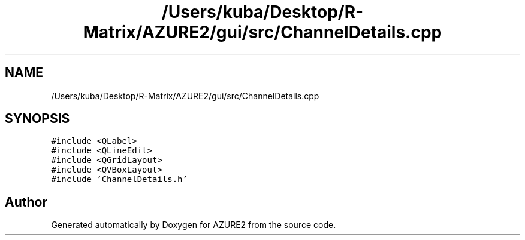 .TH "/Users/kuba/Desktop/R-Matrix/AZURE2/gui/src/ChannelDetails.cpp" 3AZURE2" \" -*- nroff -*-
.ad l
.nh
.SH NAME
/Users/kuba/Desktop/R-Matrix/AZURE2/gui/src/ChannelDetails.cpp
.SH SYNOPSIS
.br
.PP
\fC#include <QLabel>\fP
.br
\fC#include <QLineEdit>\fP
.br
\fC#include <QGridLayout>\fP
.br
\fC#include <QVBoxLayout>\fP
.br
\fC#include 'ChannelDetails\&.h'\fP
.br

.SH "Author"
.PP 
Generated automatically by Doxygen for AZURE2 from the source code\&.
